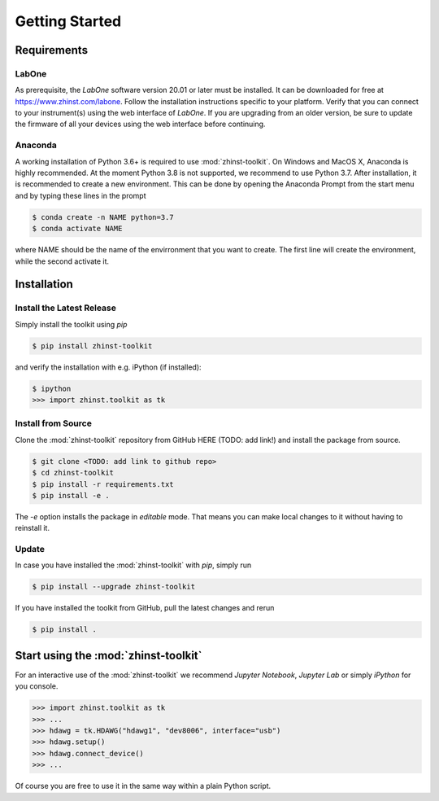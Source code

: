 Getting Started
===============



Requirements
^^^^^^^^^^^^

LabOne
------

As prerequisite, the `LabOne` software version 20.01 or later must be installed.
It can be downloaded for free at https://www.zhinst.com/labone. Follow the 
installation instructions specific to your platform. Verify that you can connect 
to your instrument(s) using the web interface of `LabOne`. If you are upgrading 
from an older version, be sure to update the firmware of all your devices using 
the web interface before continuing.

Anaconda
--------

A working installation of Python 3.6+ is required to use :mod:`zhinst-toolkit`. 
On Windows and MacOS X, Anaconda is highly recommended. At the moment Python 
3.8 is not supported, we recommend to use Python 3.7. After installation, it is 
recommended to create a new environment. This can be done by opening the 
Anaconda Prompt from the start menu and by typing these lines in the prompt

.. code:: bash

    $ conda create -n NAME python=3.7
    $ conda activate NAME

where NAME should be the name of the envirronment that you want to create. The 
first line will create the environment, while the second activate it.


Installation
^^^^^^^^^^^^


Install the Latest Release
-----------------------------

Simply install the toolkit using `pip`

.. code:: bash

    $ pip install zhinst-toolkit

and verify the installation with e.g. iPython (if installed):

.. code:: bash

    $ ipython
    >>> import zhinst.toolkit as tk


Install from Source
-------------------

Clone the :mod:`zhinst-toolkit` repository from GitHub HERE (TODO: add link!) 
and install the package from source.

.. code:: bash

    $ git clone <TODO: add link to github repo>
    $ cd zhinst-toolkit
    $ pip install -r requirements.txt
    $ pip install -e .

The `-e` option installs the package in `editable` mode. That means you can make 
local changes to it without having to reinstall it.


Update
------

In case you have installed the :mod:`zhinst-toolkit` with `pip`, simply run

.. code:: bash

    $ pip install --upgrade zhinst-toolkit

If you have installed the toolkit from GitHub, pull the latest changes and rerun 

.. code:: bash

    $ pip install .


Start using the :mod:`zhinst-toolkit`
^^^^^^^^^^^^^^^^^^^^^^^^^^^^^^^^^^^^^

For an interactive use of the :mod:`zhinst-toolkit` we recommend 
`Jupyter Notebook`, `Jupyter Lab` or simply `iPython` for you console. 

.. code:: python

    >>> import zhinst.toolkit as tk
    >>> ...
    >>> hdawg = tk.HDAWG("hdawg1", "dev8006", interface="usb")
    >>> hdawg.setup()
    >>> hdawg.connect_device()
    >>> ...

Of course you are free to use it in the same way within a plain Python script.